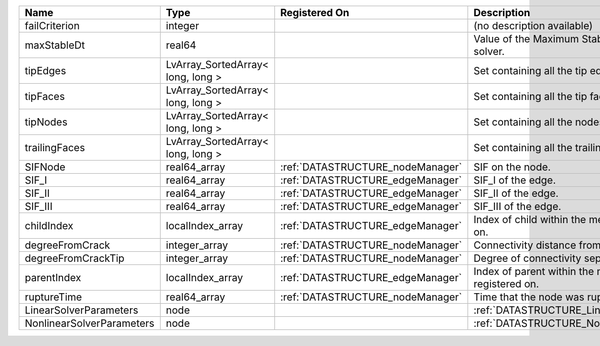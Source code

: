 

========================= ================================= ================================ =========================================================== 
Name                      Type                              Registered On                    Description                                                 
========================= ================================= ================================ =========================================================== 
failCriterion             integer                                                            (no description available)                                  
maxStableDt               real64                                                             Value of the Maximum Stable Timestep for this solver.       
tipEdges                  LvArray_SortedArray< long, long >                                  Set containing all the tip edges                            
tipFaces                  LvArray_SortedArray< long, long >                                  Set containing all the tip faces                            
tipNodes                  LvArray_SortedArray< long, long >                                  Set containing all the nodes at the fracture tip            
trailingFaces             LvArray_SortedArray< long, long >                                  Set containing all the trailing faces                       
SIFNode                   real64_array                      :ref:`DATASTRUCTURE_nodeManager` SIF on the node.                                            
SIF_I                     real64_array                      :ref:`DATASTRUCTURE_edgeManager` SIF_I of the edge.                                          
SIF_II                    real64_array                      :ref:`DATASTRUCTURE_edgeManager` SIF_II of the edge.                                         
SIF_III                   real64_array                      :ref:`DATASTRUCTURE_edgeManager` SIF_III of the edge.                                        
childIndex                localIndex_array                  :ref:`DATASTRUCTURE_edgeManager` Index of child within the  mesh object it is registered on. 
degreeFromCrack           integer_array                     :ref:`DATASTRUCTURE_nodeManager` Connectivity distance from crack.                           
degreeFromCrackTip        integer_array                     :ref:`DATASTRUCTURE_nodeManager` Degree of connectivity separation from crack tip.           
parentIndex               localIndex_array                  :ref:`DATASTRUCTURE_edgeManager` Index of parent within the mesh object it is registered on. 
ruptureTime               real64_array                      :ref:`DATASTRUCTURE_nodeManager` Time that the node was ruptured.                            
LinearSolverParameters    node                                                               :ref:`DATASTRUCTURE_LinearSolverParameters`                 
NonlinearSolverParameters node                                                               :ref:`DATASTRUCTURE_NonlinearSolverParameters`              
========================= ================================= ================================ =========================================================== 



